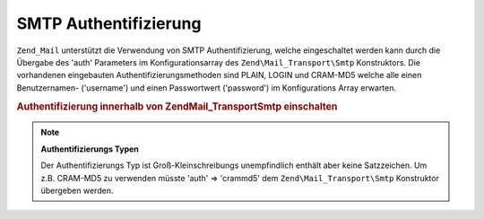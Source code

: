 .. EN-Revision: none
.. _zend.mail.smtp-authentication:

SMTP Authentifizierung
======================

``Zend_Mail`` unterstützt die Verwendung von SMTP Authentifizierung, welche eingeschaltet werden kann durch die
Übergabe des 'auth' Parameters im Konfigurationsarray des ``Zend\Mail_Transport\Smtp`` Konstruktors. Die
vorhandenen eingebauten Authentifizierungsmethoden sind PLAIN, LOGIN und CRAM-MD5 welche alle einen Benutzernamen-
('username') und einen Passwortwert ('password') im Konfigurations Array erwarten.

.. _zend.mail.smtp-authentication.example-1:

.. rubric:: Authentifizierung innerhalb von Zend\Mail_Transport\Smtp einschalten

.. code-block:: php
   :linenos:

   $config = array('auth' => 'login',
                   'username' => 'MeinBenutzername',
                   'password' => 'Passwort');

   $transport = new Zend\Mail_Transport\Smtp('mail.server.com', $config);

   $mail = new Zend\Mail\Mail();
   $mail->setBodyText('Das ist der Text des Mails.');
   $mail->setFrom('sender@test.com', 'Einige Sender');
   $mail->addTo('recipient@test.com', 'Einige Empfänger');
   $mail->setSubject('TestBetreff');
   $mail->send($transport);

.. note::

   **Authentifizierungs Typen**

   Der Authentifizierungs Typ ist Groß-Kleinschreibungs unempfindlich enthält aber keine Satzzeichen. Um z.B.
   CRAM-MD5 zu verwenden müsste 'auth' => 'crammd5' dem ``Zend\Mail_Transport\Smtp`` Konstruktor übergeben
   werden.


